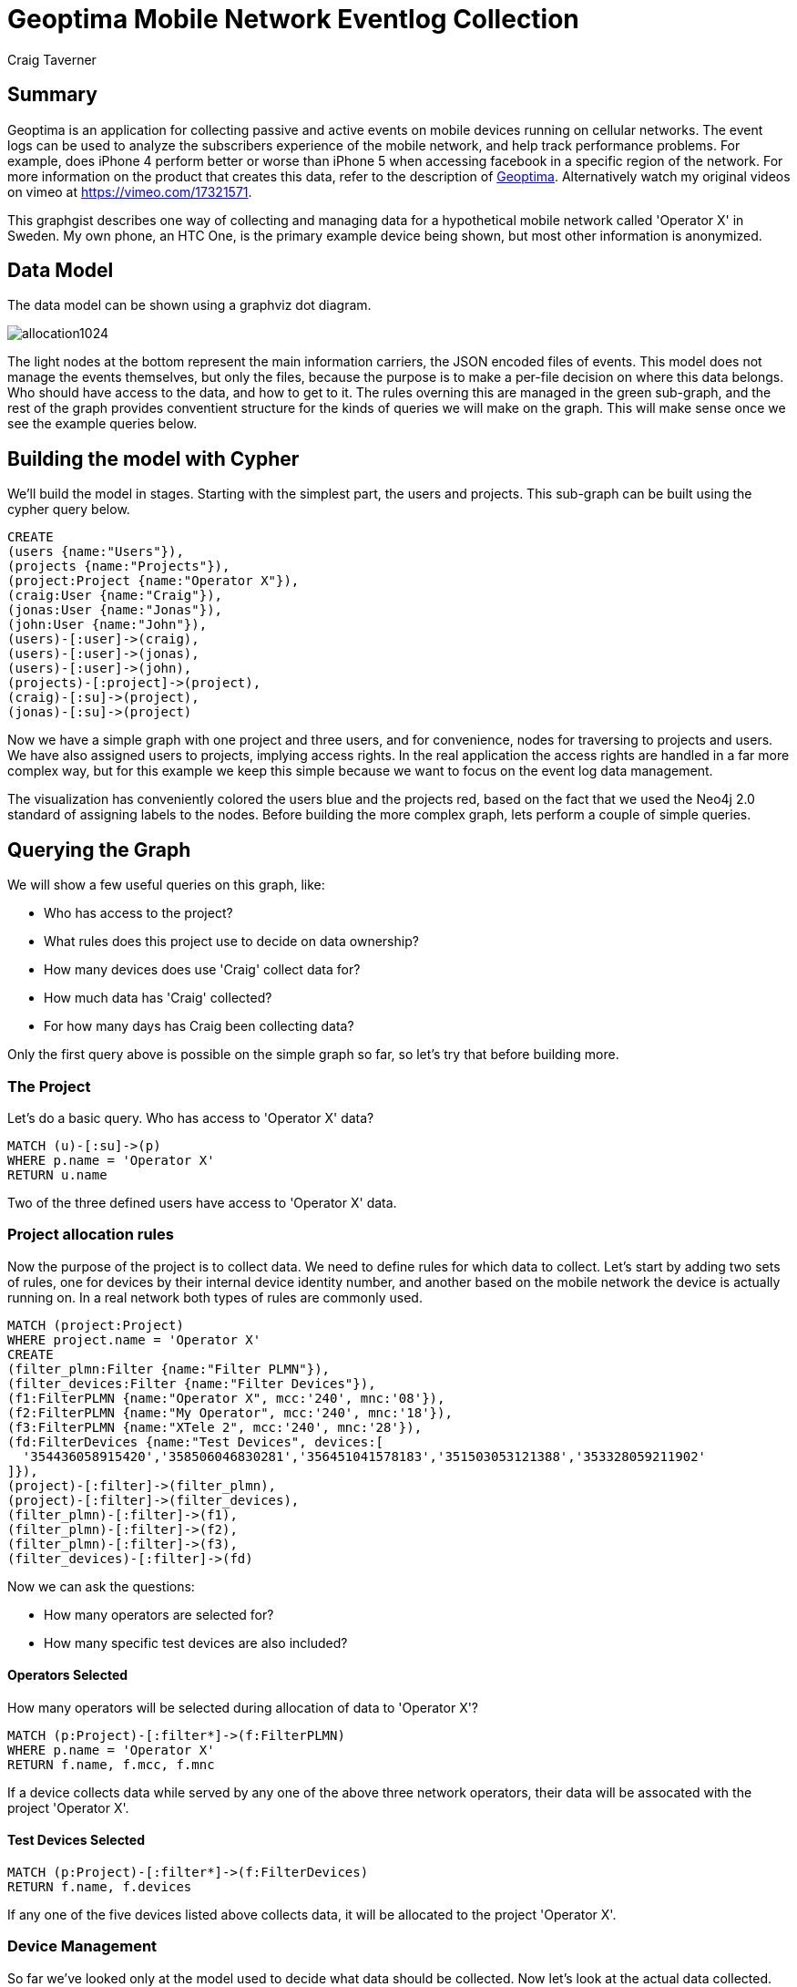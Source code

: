 = Geoptima Mobile Network Eventlog Collection
:neo4j-version: 2.0.0
:author: Craig Taverner
:twitter: @craigtaverner
:tags: domain:networks, use-case:eventlog-collection

== Summary

Geoptima is an application for collecting passive and active events on mobile devices running on cellular networks. The event logs can be used to analyze the subscribers experience of the mobile network, and help track performance problems. For example, does iPhone 4 perform better or worse than iPhone 5 when accessing facebook in a specific region of the network. For more information on the product that creates this data, refer to the description of http://www.amanzitel.com/pages/show/customeriq/deviceagents/geoptima[Geoptima]. Alternatively watch my original videos on vimeo at https://vimeo.com/17321571.

This graphgist describes one way of collecting and managing data for a hypothetical mobile network called 'Operator X' in Sweden. My own phone, an HTC One, is the primary example device being shown, but most other information is anonymized.

== Data Model

The data model can be shown using a graphviz dot diagram.

image::https://dl.dropboxusercontent.com/u/192802/allocation1024.png[]

The light nodes at the bottom represent the main information carriers, the JSON encoded files of events. This model does not manage the events themselves, but only the files, because the purpose is to make a per-file decision on where this data belongs. Who should have access to the data, and how to get to it. The rules overning this are managed in the green sub-graph, and the rest of the graph provides conventient structure for the kinds of queries we will make on the graph. This will make sense once we see the example queries below.

== Building the model with Cypher

We'll build the model in stages. Starting with the simplest part, the users and projects. This sub-graph can be built using the cypher query below.

//show
//setup
[source,cypher]
----
CREATE
(users {name:"Users"}),
(projects {name:"Projects"}),
(project:Project {name:"Operator X"}),
(craig:User {name:"Craig"}),
(jonas:User {name:"Jonas"}),
(john:User {name:"John"}),
(users)-[:user]->(craig),
(users)-[:user]->(jonas),
(users)-[:user]->(john),
(projects)-[:project]->(project),
(craig)-[:su]->(project),
(jonas)-[:su]->(project)
----

Now we have a simple graph with one project and three users, and for convenience, nodes for traversing to projects and users. We have also assigned users to projects, implying access rights. In the real application the access rights are handled in a far more complex way, but for this example we keep this simple because we want to focus on the event log data management.

//graph

The visualization has conveniently colored the users blue and the projects red, based on the fact that we used the Neo4j 2.0 standard of assigning labels to the nodes. Before building the more complex graph, lets perform a couple of simple queries.

== Querying the Graph

We will show a few useful queries on this graph, like:

* Who has access to the project?
* What rules does this project use to decide on data ownership?
* How many devices does use 'Craig' collect data for?
* How much data has 'Craig' collected?
* For how many days has Craig been collecting data?

Only the first query above is possible on the simple graph so far, so let's try that before building more.

=== The Project

Let's do a basic query. Who has access to 'Operator X' data?
//show
[source,cypher]
----
MATCH (u)-[:su]->(p)
WHERE p.name = 'Operator X'
RETURN u.name
----
//table

Two of the three defined users have access to 'Operator X' data.

=== Project allocation rules

Now the purpose of the project is to collect data. We need to define rules for which data to collect. Let's start by adding two sets of rules, one for devices by their internal device identity number, and another based on the mobile network the device is actually running on. In a real network both types of rules are commonly used.

//show
[source,cypher]
----
MATCH (project:Project)
WHERE project.name = 'Operator X'
CREATE
(filter_plmn:Filter {name:"Filter PLMN"}),
(filter_devices:Filter {name:"Filter Devices"}),
(f1:FilterPLMN {name:"Operator X", mcc:'240', mnc:'08'}),
(f2:FilterPLMN {name:"My Operator", mcc:'240', mnc:'18'}),
(f3:FilterPLMN {name:"XTele 2", mcc:'240', mnc:'28'}),
(fd:FilterDevices {name:"Test Devices", devices:[
  '354436058915420','358506046830281','356451041578183','351503053121388','353328059211902'
]}),
(project)-[:filter]->(filter_plmn),
(project)-[:filter]->(filter_devices),
(filter_plmn)-[:filter]->(f1),
(filter_plmn)-[:filter]->(f2),
(filter_plmn)-[:filter]->(f3),
(filter_devices)-[:filter]->(fd)
----

//graph

Now we can ask the questions:

* How many operators are selected for?
* How many specific test devices are also included?

==== Operators Selected

How many operators will be selected during allocation of data to 'Operator X'?
//show
[source,cypher]
----
MATCH (p:Project)-[:filter*]->(f:FilterPLMN)
WHERE p.name = 'Operator X'
RETURN f.name, f.mcc, f.mnc
----

//table

If a device collects data while served by any one of the above three network operators, their data will be assocated with the project 'Operator X'.

==== Test Devices Selected

//show
[source,cypher]
----
MATCH (p:Project)-[:filter*]->(f:FilterDevices)
RETURN f.name, f.devices
----

//table

If any one of the five devices listed above collects data, it will be allocated to the project 'Operator X'.

=== Device Management

So far we've looked only at the model used to decide what data should be collected. Now let's look at the actual data collected. We'll model sample data for one of the devices listed in the filters above, my own phone, an HTC One device with identity defined by the number '354436058915420'.

//hide
[source,cypher]
----
MATCH (craig:User)-[:su]->(project:Project)
WHERE craig.name = 'Craig' and project.name = 'Operator X'
CREATE
(devices {name:'Devices'}),
(sims {name:'SIM Cards'}),
(active_devices {name:'Active Devices'}),
(project)-[:active_devices]->(active_devices),
(devices)-[:device]->(d1:Device {name:'354436058915420'}),
(devices)-[:device]->(d2:Device {name:'358506046830281'}),
(devices)-[:device]->(d3:Device {name:'353328059211902'}),
(sims)-[:sim]->(s1:SIM {name:'240080000000001'}),
(sims)-[:sim]->(s2:SIM {name:'240080000000002'}),
(sims)-[:sim]->(s3:SIM {name:'240080000000003'}),
(sims)-[:sim]->(s4:SIM {name:'240080000000004'}),
(sims)-[:sim]->(s5:SIM {name:'240080000000005'}),
(d1)-[:assoc]->(devsim1:DeviceSIM {imei:'354436058915420',imsi:'240080000000001'}),
(d2)-[:assoc]->(devsim2:DeviceSIM {imei:'358506046830281',imsi:'240080000000002'}),
(d2)-[:assoc]->(devsim3:DeviceSIM {imei:'358506046830281',imsi:'240080000000003'}),
(d3)-[:assoc]->(devsim4:DeviceSIM {imei:'353328059211902',imsi:'240080000000004'}),
(d3)-[:assoc]->(devsim5:DeviceSIM {imei:'353328059211902',imsi:'240080000000005'}),
(s1)-[:assoc]->(devsim1),
(s2)-[:assoc]->(devsim2),
(s3)-[:assoc]->(devsim3),
(s4)-[:assoc]->(devsim4),
(s5)-[:assoc]->(devsim5),
(craig)-[:used_device]->(d1),
(craig)-[:used_sim]->(s1),
(active_devices)-[:active]->(devsim1),
(active_devices)-[:active]->(devsim2),
(active_devices)-[:active]->(devsim3),
(active_devices)-[:active]->(devsim4),
(active_devices)-[:active]->(devsim5),
(devsim1)-[:files]->(files {name:'Files'}),
(files)-[:date]->(x1:Date {date:'2013-12-30'}),
(files)-[:date]->(x2:Date {date:'2013-12-31'}),
(files)-[:date]->(x3:Date {date:'2014-01-01'}),
(files)-[:date]->(x4:Date {date:'2014-01-02'}),
(files)-[:date]->(x5:Date {date:'2014-01-03'}),
(files)-[:date]->(x6:Date {date:'2014-01-04'}),
(files)-[:date]->(x7:Date {date:'2014-01-05'}),
(files)-[:date]->(x8:Date {date:'2014-01-06'}),
(files)-[:date]->(x9:Date {date:'2014-01-07'}),
(x5)-[:json]->(f1:File {
  name:'354436058915420_12345_12345.json',
  start:'2014-01-03 12:12:12 GMT+01',
  first:'2014-01-03 12:12:12.01 GMT+01',
  last:'2014-01-03 12:17:32.57 GMT+01',
  events:321,mcc:'240',mnc:'08',carrier:'Operator X'
}),
(x5)-[:json]->(f2:File {
  name:'354436058915420_12346_12346.json',
  start:'2014-01-03 12:17:33 GMT+01',
  first:'2014-01-03 12:17:33.01 GMT+01',
  last:'2014-01-03 12:23:21.76 GMT+01',
  events:405,mcc:'240',mnc:'08',carrier:'Operator X'
}),
(x5)-[:json]->(f3:File {
  name:'354436058915420_12347_12347.json',
  start:'2014-01-03 12:21:22 GMT+01',
  first:'2014-01-03 12:21:22.01 GMT+01',
  last:'2014-01-03 12:27:13.17 GMT+01',
  events:279,mcc:'240',mnc:'08',carrier:'Operator X'
}),
(x1)-[:next]->(x2),
(x2)-[:next]->(x3),
(x3)-[:next]->(x4),
(x4)-[:next]->(x5),
(x5)-[:next]->(x6),
(x6)-[:next]->(x7),
(x7)-[:next]->(x8),
(x8)-[:next]->(x9),
(f1)-[:next]->(f2),
(f2)-[:next]->(f3)
----

//graph

Now the graph starts to look quite complex. This is in fact a complete version of the graphvis example at the top of the page. We have less control over layout than with graphviz, so this is harder to make sense of, but now we can query it with cypher.

=== Data collected

Let's try two queries on this graph:

* How many events has Craig collected?
* For how many days has Craig been collecting data?

//show
[source,cypher]
----
MATCH (u:User)-[:used_device]->(d)-[:assoc]->(ds)-[:files]->(f)-[:date]->(dd)
WHERE u.name = 'Craig'
RETURN u.name,ds.imei,ds.imsi,dd.date
----

//table

The above query answers the second question. We traverse the graph from the user, through the devices used by that user, and the device-SIM card associations to the files and the days the files contain events for. However, if all we want is the number of days, we should not write the entire table. Rather we can use the count() function like:

//show
[source,cypher]
----
MATCH (u:User)-[:used_device]->(d)-[:assoc]->(ds)-[:files]->(f)-[:date]->(dd)
WHERE u.name = 'Craig'
RETURN count(dd.date)
----

//table

Now we can see that we have 9 days of data collected.

Since we now know how to use functions like count(), let's try another function sum() for adding the event properties of all event files together:

//show
[source,cypher]
----
MATCH (u:User)-[:used_device]->(d)-[:assoc]->(ds)-[:files]->(f)-[:date]->(dd)-[:json]->(json)
WHERE u.name = 'Craig'
RETURN count(json.events),sum(json.events),sum(json.events)/count(json.events),min(json.events),max(json.events)
----

//table

So we can clearly see that we collected 1005 events in three files with an averate of 335 events per file.

== Summary

The above example was produced as part of some internal documentation while braintorming on possible data models for an upgrade of one of the data collection components of the Geoptima data collection system by http://www.amanzitel.com[AmanziTel]. This is not an exact model of the actual data collection system in use, but does represent some of the decision logic being done by the real system. The use of Neo4j as a database for this has facilitated both the data modeling aspect of product management, as well as the ease of development of the actual products.

=== Resources
